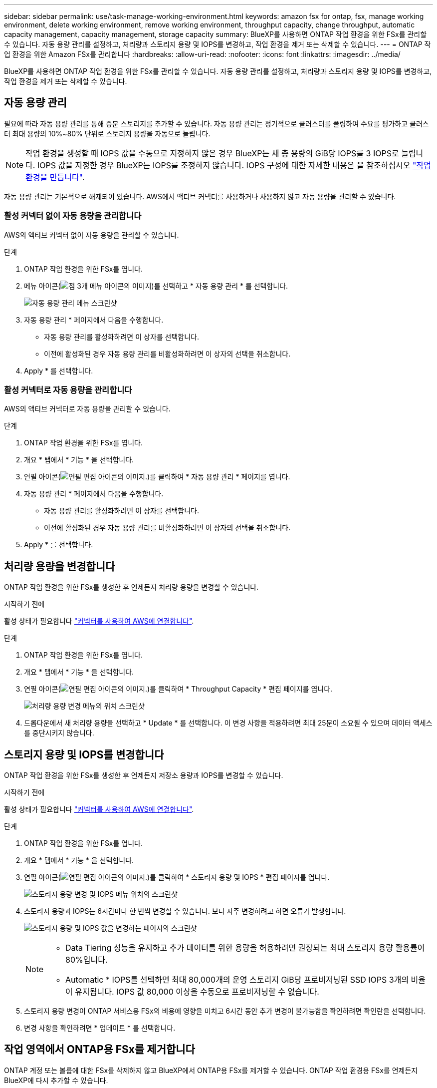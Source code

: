 ---
sidebar: sidebar 
permalink: use/task-manage-working-environment.html 
keywords: amazon fsx for ontap, fsx, manage working environment, delete working environment, remove working environment, throughput capacity, change throughput, automatic capacity management, capacity management, storage capacity 
summary: BlueXP를 사용하면 ONTAP 작업 환경을 위한 FSx를 관리할 수 있습니다. 자동 용량 관리를 설정하고, 처리량과 스토리지 용량 및 IOPS를 변경하고, 작업 환경을 제거 또는 삭제할 수 있습니다. 
---
= ONTAP 작업 환경을 위한 Amazon FSx를 관리합니다
:hardbreaks:
:allow-uri-read: 
:nofooter: 
:icons: font
:linkattrs: 
:imagesdir: ../media/


[role="lead"]
BlueXP를 사용하면 ONTAP 작업 환경을 위한 FSx를 관리할 수 있습니다. 자동 용량 관리를 설정하고, 처리량과 스토리지 용량 및 IOPS를 변경하고, 작업 환경을 제거 또는 삭제할 수 있습니다.



== 자동 용량 관리

필요에 따라 자동 용량 관리를 통해 증분 스토리지를 추가할 수 있습니다. 자동 용량 관리는 정기적으로 클러스터를 폴링하여 수요를 평가하고 클러스터 최대 용량의 10%~80% 단위로 스토리지 용량을 자동으로 늘립니다.


NOTE: 작업 환경을 생성할 때 IOPS 값을 수동으로 지정하지 않은 경우 BlueXP는 새 총 용량의 GiB당 IOPS를 3 IOPS로 늘립니다. IOPS 값을 지정한 경우 BlueXP는 IOPS를 조정하지 않습니다. IOPS 구성에 대한 자세한 내용은 을 참조하십시오 link:task-creating-fsx-working-environment.html#create-an-amazon-fsx-for-ontap-working-environment["작업 환경을 만듭니다"].

자동 용량 관리는 기본적으로 해제되어 있습니다. AWS에서 액티브 커넥터를 사용하거나 사용하지 않고 자동 용량을 관리할 수 있습니다.



=== 활성 커넥터 없이 자동 용량을 관리합니다

AWS의 액티브 커넥터 없이 자동 용량을 관리할 수 있습니다.

.단계
. ONTAP 작업 환경을 위한 FSx를 엽니다.
. 메뉴 아이콘(image:icon-three-dots.png["점 3개 메뉴 아이콘의 이미지"])를 선택하고 * 자동 용량 관리 * 를 선택합니다.
+
image:screenshot-auto-capacity-no-connector.png["자동 용량 관리 메뉴 스크린샷"]

. 자동 용량 관리 * 페이지에서 다음을 수행합니다.
+
** 자동 용량 관리를 활성화하려면 이 상자를 선택합니다.
** 이전에 활성화된 경우 자동 용량 관리를 비활성화하려면 이 상자의 선택을 취소합니다.


. Apply * 를 선택합니다.




=== 활성 커넥터로 자동 용량을 관리합니다

AWS의 액티브 커넥터로 자동 용량을 관리할 수 있습니다.

.단계
. ONTAP 작업 환경을 위한 FSx를 엽니다.
. 개요 * 탭에서 * 기능 * 을 선택합니다.
. 연필 아이콘(image:icon-pencil.png["연필 편집 아이콘의 이미지."])를 클릭하여 * 자동 용량 관리 * 페이지를 엽니다.
. 자동 용량 관리 * 페이지에서 다음을 수행합니다.
+
** 자동 용량 관리를 활성화하려면 이 상자를 선택합니다.
** 이전에 활성화된 경우 자동 용량 관리를 비활성화하려면 이 상자의 선택을 취소합니다.


. Apply * 를 선택합니다.




== 처리량 용량을 변경합니다

ONTAP 작업 환경을 위한 FSx를 생성한 후 언제든지 처리량 용량을 변경할 수 있습니다.

.시작하기 전에
활성 상태가 필요합니다 https://docs.netapp.com/us-en/cloud-manager-setup-admin/task-creating-connectors-aws.html["커넥터를 사용하여 AWS에 연결합니다"^].

.단계
. ONTAP 작업 환경을 위한 FSx를 엽니다.
. 개요 * 탭에서 * 기능 * 을 선택합니다.
. 연필 아이콘(image:icon-pencil.png["연필 편집 아이콘의 이미지."])를 클릭하여 * Throughput Capacity * 편집 페이지를 엽니다.
+
image:screenshot-change-thruput.png["처리량 용량 변경 메뉴의 위치 스크린샷"]

. 드롭다운에서 새 처리량 용량을 선택하고 * Update * 를 선택합니다. 이 변경 사항을 적용하려면 최대 25분이 소요될 수 있으며 데이터 액세스를 중단시키지 않습니다.




== 스토리지 용량 및 IOPS를 변경합니다

ONTAP 작업 환경을 위한 FSx를 생성한 후 언제든지 저장소 용량과 IOPS를 변경할 수 있습니다.

.시작하기 전에
활성 상태가 필요합니다 https://docs.netapp.com/us-en/cloud-manager-setup-admin/task-creating-connectors-aws.html["커넥터를 사용하여 AWS에 연결합니다"^].

.단계
. ONTAP 작업 환경을 위한 FSx를 엽니다.
. 개요 * 탭에서 * 기능 * 을 선택합니다.
. 연필 아이콘(image:icon-pencil.png["연필 편집 아이콘의 이미지."])를 클릭하여 * 스토리지 용량 및 IOPS * 편집 페이지를 엽니다.
+
image:screenshot-change-iops.png["스토리지 용량 변경 및 IOPS 메뉴 위치의 스크린샷"]

. 스토리지 용량과 IOPS는 6시간마다 한 번씩 변경할 수 있습니다. 보다 자주 변경하려고 하면 오류가 발생합니다.
+
image:screenshot-configure-iops.png["스토리지 용량 및 IOPS 값을 변경하는 페이지의 스크린샷"]

+
[NOTE]
====
** Data Tiering 성능을 유지하고 추가 데이터를 위한 용량을 허용하려면 권장되는 최대 스토리지 용량 활용률이 80%입니다.
** Automatic * IOPS를 선택하면 최대 80,000개의 운영 스토리지 GiB당 프로비저닝된 SSD IOPS 3개의 비율이 유지됩니다. IOPS 값 80,000 이상을 수동으로 프로비저닝할 수 없습니다.


====
. 스토리지 용량 변경이 ONTAP 서비스용 FSx의 비용에 영향을 미치고 6시간 동안 추가 변경이 불가능함을 확인하려면 확인란을 선택합니다.
. 변경 사항을 확인하려면 * 업데이트 * 를 선택합니다.




== 작업 영역에서 ONTAP용 FSx를 제거합니다

ONTAP 계정 또는 볼륨에 대한 FSx를 삭제하지 않고 BlueXP에서 ONTAP용 FSx를 제거할 수 있습니다. ONTAP 작업 환경용 FSx를 언제든지 BlueXP에 다시 추가할 수 있습니다.

.단계
. 작업 환경을 엽니다. AWS에 커넥터가 없는 경우 프롬프트 화면이 표시됩니다. 이 문제를 무시하고 작업 환경 제거를 계속할 수 있습니다.
. 페이지 오른쪽 상단에서 작업 메뉴를 선택하고 * 작업 영역에서 제거 * 를 선택합니다.
+
image:screenshot_fsx_working_environment_remove.png["BlueXP 인터페이스에서 ONTAP용 FSx 제거 옵션 스크린샷"]

. BlueXP에서 ONTAP용 FSx를 제거하려면 * 제거 * 를 선택합니다.




== ONTAP 작업 환경의 FSx를 삭제합니다

BlueXP에서 ONTAP용 FSx를 삭제할 수 있습니다.

.시작하기 전에
* 반드시 해야 합니다 link:task-manage-fsx-volumes.html#delete-volumes["모든 볼륨을 삭제합니다"] 파일 시스템과 연결되어 있습니다.



NOTE: 볼륨을 제거 또는 삭제하려면 AWS의 활성 커넥터가 필요합니다.

* 오류가 발생한 볼륨이 있는 작업 환경은 삭제할 수 없습니다. ONTAP 파일 시스템용 FSx를 삭제하기 전에 AWS 관리 콘솔 또는 CLI를 사용하여 실패한 볼륨을 삭제해야 합니다.



WARNING: 이 작업을 수행하면 작업 환경과 관련된 모든 리소스가 삭제됩니다. 이 작업은 실행 취소할 수 없습니다.

.단계
. 작업 환경을 엽니다. AWS에 커넥터가 없는 경우 프롬프트 화면이 표시됩니다. 이 작업을 무시하고 작업 환경 삭제를 계속할 수 있습니다.
. 페이지 오른쪽 상단에서 작업 메뉴를 선택하고 * 삭제 * 를 선택합니다.
+
image:screenshot_fsx_working_environment_delete.png["BlueXP 인터페이스에서 ONTAP용 FSx에 대한 삭제 옵션 스크린샷"]

. 작업 환경의 이름을 입력하고 * 삭제 * 를 선택합니다.

